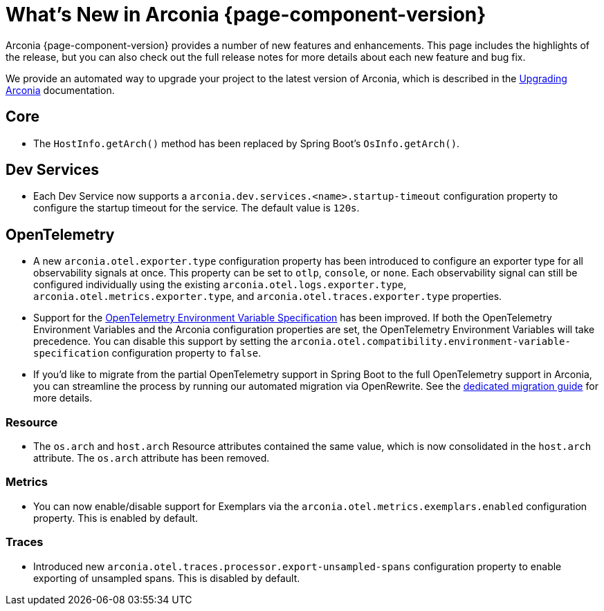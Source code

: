 [what-is-new]
= What's New in Arconia {page-component-version}

Arconia {page-component-version} provides a number of new features and enhancements. This page includes the highlights of the release, but you can also check out the full release notes for more details about each new feature and bug fix.

We provide an automated way to upgrade your project to the latest version of Arconia, which is described in the xref:upgrading-arconia.adoc[Upgrading Arconia] documentation.

== Core

* The `HostInfo.getArch()` method has been replaced by Spring Boot's `OsInfo.getArch()`.

== Dev Services

* Each Dev Service now supports a `arconia.dev.services.<name>.startup-timeout` configuration property to configure the startup timeout for the service. The default value is `120s`.

== OpenTelemetry

* A new `arconia.otel.exporter.type` configuration property has been introduced to configure an exporter type for all observability signals at once. This property can be set to `otlp`, `console`, or `none`. Each observability signal can still be configured individually using the existing `arconia.otel.logs.exporter.type`, `arconia.otel.metrics.exporter.type`, and `arconia.otel.traces.exporter.type` properties.
* Support for the https://opentelemetry.io/docs/specs/otel/configuration/sdk-environment-variables[OpenTelemetry Environment Variable Specification] has been improved. If both the OpenTelemetry Environment Variables and the Arconia configuration properties are set, the OpenTelemetry Environment Variables will take precedence. You can disable this support by setting the `arconia.otel.compatibility.environment-variable-specification` configuration property to `false`.
* If you'd like to migrate from the partial OpenTelemetry support in Spring Boot to the full OpenTelemetry support in Arconia, you can streamline the process by running our automated migration via OpenRewrite. See the xref:opentelemetry:migration/migration-spring-boot.adoc[dedicated migration guide] for more details.

=== Resource

* The `os.arch` and `host.arch` Resource attributes contained the same value, which is now consolidated in the `host.arch` attribute. The `os.arch` attribute has been removed.

=== Metrics

* You can now enable/disable support for Exemplars via the `arconia.otel.metrics.exemplars.enabled` configuration property. This is enabled by default.

=== Traces

* Introduced new `arconia.otel.traces.processor.export-unsampled-spans` configuration property to enable exporting of unsampled spans. This is disabled by default.

